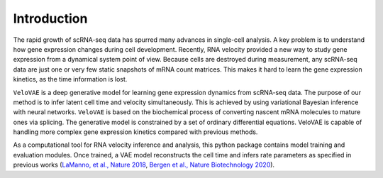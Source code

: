 Introduction
============

The rapid growth of scRNA-seq data has spurred many advances in single-cell analysis.
A key problem is to understand how gene expression changes during cell development.
Recently, RNA velocity provided a new way to study gene expression from a dynamical
system point of view. Because cells are destroyed during measurement, any scRNA-seq
data are just one or very few static snapshots of mRNA count matrices. This makes it
hard to learn the gene expression kinetics, as the time information is lost.

``VeloVAE`` is a deep generative model for learning gene expression dynamics from scRNA-seq
data. The purpose of our method is to infer latent cell time and velocity simultaneously.
This is achieved by using variational Bayesian inference with neural networks. ``VeloVAE`` is
based on the biochemical process of converting nascent mRNA molecules to mature ones via
splicing. The generative model is constrained by a set of ordinary differential equations.
VeloVAE is capable of handling more complex gene expression kinetics compared with previous methods.

As a computational tool for RNA velocity inference and analysis, this python package contains model
training and evaluation modules. Once trained, a VAE model reconstructs the cell time and infers
rate parameters as specified in previous works (`La\ Manno, et al., Nature 2018 <https://www.nature.com/articles/s41586-018-0414-6>`_,
`Bergen et al., Nature Biotechnology 2020 <https://www.nature.com/articles/s41587-020-0591-3>`_).
